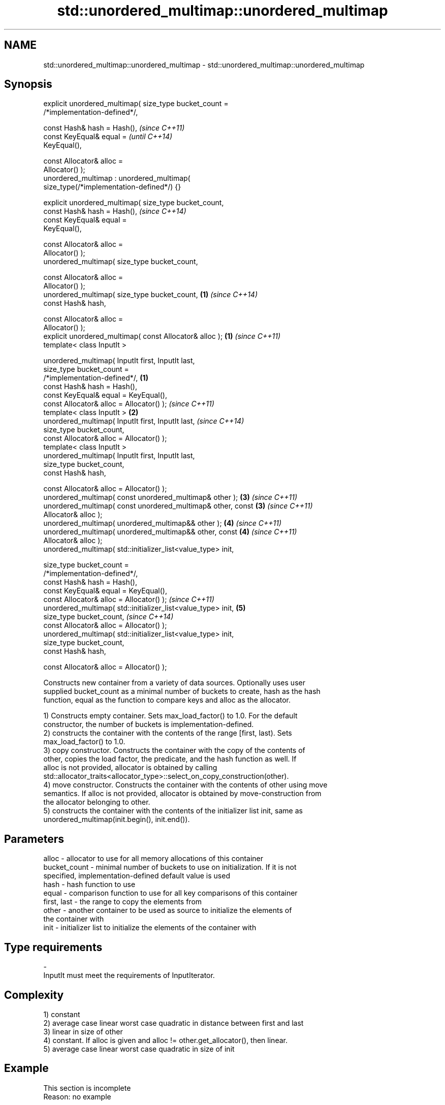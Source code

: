 .TH std::unordered_multimap::unordered_multimap 3 "Nov 25 2015" "2.0 | http://cppreference.com" "C++ Standard Libary"
.SH NAME
std::unordered_multimap::unordered_multimap \- std::unordered_multimap::unordered_multimap

.SH Synopsis
   explicit unordered_multimap( size_type bucket_count =
   /*implementation-defined*/,

                                const Hash& hash = Hash(),                \fI(since C++11)\fP
                                const KeyEqual& equal =                   \fI(until C++14)\fP
   KeyEqual(),

                                const Allocator& alloc =
   Allocator() );
   unordered_multimap : unordered_multimap(
   size_type(/*implementation-defined*/) {}

   explicit unordered_multimap( size_type bucket_count,
                                const Hash& hash = Hash(),                \fI(since C++14)\fP
                                const KeyEqual& equal =
   KeyEqual(),

                                const Allocator& alloc =
   Allocator() );
   unordered_multimap( size_type bucket_count,

                                const Allocator& alloc =
   Allocator() );
   unordered_multimap( size_type bucket_count,                        \fB(1)\fP \fI(since C++14)\fP
                                const Hash& hash,

                                const Allocator& alloc =
   Allocator() );
   explicit unordered_multimap( const Allocator& alloc );             \fB(1)\fP \fI(since C++11)\fP
   template< class InputIt >

   unordered_multimap( InputIt first, InputIt last,
                       size_type bucket_count =
   /*implementation-defined*/,                                    \fB(1)\fP
                       const Hash& hash = Hash(),
                       const KeyEqual& equal = KeyEqual(),
                       const Allocator& alloc = Allocator() );            \fI(since C++11)\fP
   template< class InputIt >                                          \fB(2)\fP
   unordered_multimap( InputIt first, InputIt last,                       \fI(since C++14)\fP
                       size_type bucket_count,
                       const Allocator& alloc = Allocator() );
   template< class InputIt >
   unordered_multimap( InputIt first, InputIt last,
                       size_type bucket_count,
                       const Hash& hash,

                       const Allocator& alloc = Allocator() );
   unordered_multimap( const unordered_multimap& other );             \fB(3)\fP \fI(since C++11)\fP
   unordered_multimap( const unordered_multimap& other, const         \fB(3)\fP \fI(since C++11)\fP
   Allocator& alloc );
   unordered_multimap( unordered_multimap&& other );                  \fB(4)\fP \fI(since C++11)\fP
   unordered_multimap( unordered_multimap&& other, const              \fB(4)\fP \fI(since C++11)\fP
   Allocator& alloc );
   unordered_multimap( std::initializer_list<value_type> init,

                       size_type bucket_count =
   /*implementation-defined*/,
                       const Hash& hash = Hash(),
                       const KeyEqual& equal = KeyEqual(),
                       const Allocator& alloc = Allocator() );            \fI(since C++11)\fP
   unordered_multimap( std::initializer_list<value_type> init,        \fB(5)\fP
                       size_type bucket_count,                            \fI(since C++14)\fP
                       const Allocator& alloc = Allocator() );
   unordered_multimap( std::initializer_list<value_type> init,
                       size_type bucket_count,
                       const Hash& hash,

                       const Allocator& alloc = Allocator() );

   Constructs new container from a variety of data sources. Optionally uses user
   supplied bucket_count as a minimal number of buckets to create, hash as the hash
   function, equal as the function to compare keys and alloc as the allocator.

   1) Constructs empty container. Sets max_load_factor() to 1.0. For the default
   constructor, the number of buckets is implementation-defined.
   2) constructs the container with the contents of the range [first, last). Sets
   max_load_factor() to 1.0.
   3) copy constructor. Constructs the container with the copy of the contents of
   other, copies the load factor, the predicate, and the hash function as well. If
   alloc is not provided, allocator is obtained by calling
   std::allocator_traits<allocator_type>::select_on_copy_construction(other).
   4) move constructor. Constructs the container with the contents of other using move
   semantics. If alloc is not provided, allocator is obtained by move-construction from
   the allocator belonging to other.
   5) constructs the container with the contents of the initializer list init, same as
   unordered_multimap(init.begin(), init.end()).

.SH Parameters

   alloc        - allocator to use for all memory allocations of this container
   bucket_count - minimal number of buckets to use on initialization. If it is not
                  specified, implementation-defined default value is used
   hash         - hash function to use
   equal        - comparison function to use for all key comparisons of this container
   first, last  - the range to copy the elements from
   other        - another container to be used as source to initialize the elements of
                  the container with
   init         - initializer list to initialize the elements of the container with
.SH Type requirements
   -
   InputIt must meet the requirements of InputIterator.

.SH Complexity

   1) constant
   2) average case linear worst case quadratic in distance between first and last
   3) linear in size of other
   4) constant. If alloc is given and alloc != other.get_allocator(), then linear.
   5) average case linear worst case quadratic in size of init

.SH Example

    This section is incomplete
    Reason: no example

.SH See also

   operator= assigns values to the container
             \fI(public member function)\fP 

.SH Category:

     * Todo no example

